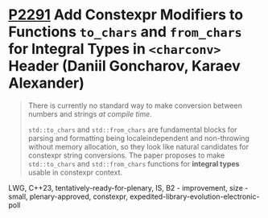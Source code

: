 * [[https://wg21.link/p2291][P2291]] Add Constexpr Modifiers to Functions =to_chars= and =from_chars= for Integral Types in =<charconv>= Header (Daniil Goncharov, Karaev Alexander)
:PROPERTIES:
:CUSTOM_ID: p2291-add-constexpr-modifiers-to-functions-to_chars-and-from_chars-for-integral-types-in-ch
:END:
#+begin_quote
There is currently no standard way to make conversion between numbers and strings /at compile time/.

~std::to_chars~ and ~std::from_chars~ are fundamental blocks for parsing and
formatting being localeindependent and non-throwing without memory allocation,
so they look like natural candidates for constexpr string conversions. The
paper proposes to make ~std::to_chars~ and ~std::from_chars~ functions for *integral
types* usable in constexpr context.
#+end_quote
LWG, C++23, tentatively-ready-for-plenary, IS, B2 - improvement, size - small, plenary-approved, constexpr, expedited-library-evolution-electronic-poll
